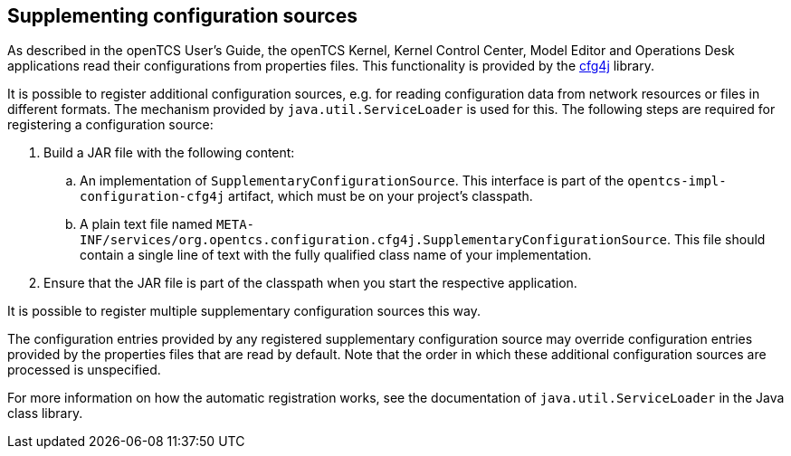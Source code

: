 
== Supplementing configuration sources

As described in the openTCS User's Guide, the openTCS Kernel, Kernel Control Center, Model Editor and Operations Desk applications read their configurations from properties files.
This functionality is provided by the link:http://www.cfg4j.org/[cfg4j] library.

It is possible to register additional configuration sources, e.g. for reading configuration data from network resources or files in different formats.
The mechanism provided by `java.util.ServiceLoader` is used for this.
The following steps are required for registering a configuration source:

. Build a JAR file with the following content:
.. An implementation of `SupplementaryConfigurationSource`.
   This interface is part of the `opentcs-impl-configuration-cfg4j` artifact, which must be on your project's classpath.
.. A plain text file named `META-INF/services/org.opentcs.configuration.cfg4j.SupplementaryConfigurationSource`.
   This file should contain a single line of text with the fully qualified class name of your implementation.
. Ensure that the JAR file is part of the classpath when you start the respective application.

It is possible to register multiple supplementary configuration sources this way.

The configuration entries provided by any registered supplementary configuration source may override configuration entries provided by the properties files that are read by default.
Note that the order in which these additional configuration sources are processed is unspecified.

For more information on how the automatic registration works, see the documentation of `java.util.ServiceLoader` in the Java class library.
